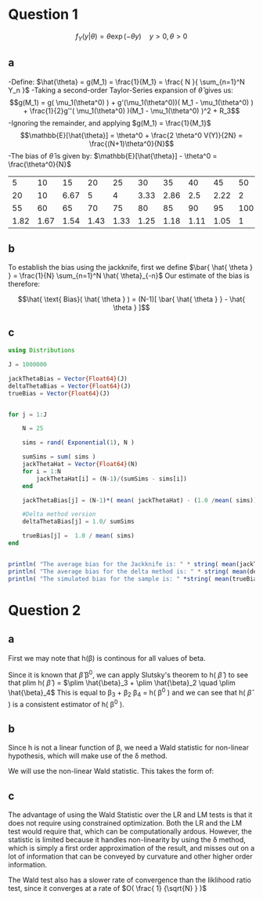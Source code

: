 

* Question 1
$$f_Y(y|\theta) = \theta \exp( - \theta y ) \quad y > 0, \theta > 0$$
** a
-Define: $\hat{\theta} = g(M_1) = \frac{1}{M_1} = \frac{ N }{ \sum_{n=1}^N Y_n }$
-Taking a second-order Taylor-Series expansion of $\hat{\theta}$ gives us: 
$$g(M_1) = g( \mu_1(\theta^0) ) + g'(\mu_1(\theta^0))( M_1 - \mu_1(\theta^0) ) + \frac{1}{2}g''( \mu_1(\theta^0) )(M_1 - \mu_1(\theta^0) )^2 + R_3$$
-Ignoring the remainder, and applying $g(M_1) = \frac{1}{M_1}$
$$\mathbb{E}[\hat{\theta}] = \theta^0 + \frac{2 \theta^0 V(Y)}{2N} = \frac{(N+1)\theta^0}{N}$$
-The bias of $\hat{\theta}$ is given by: $\mathbb{E}[\hat{\theta}] - \theta^0 = \frac{\theta^0}{N}$
#+BEGIN_SRC R :exports results :colnames no 
n <- 1:20*5
f <- (1 / n ) *100.0
z <- t( data.frame( n[1:10], round(f[1:10],2), n[11:20], round(f[11:20],2) ) )
#+END_SRC


#+RESULTS:
|    5 |   10 |   15 |   20 |   25 |   30 |   35 |   40 |   45 |  50 |
|   20 |   10 | 6.67 |    5 |    4 | 3.33 | 2.86 |  2.5 | 2.22 |   2 |
|   55 |   60 |   65 |   70 |   75 |   80 |   85 |   90 |   95 | 100 |
| 1.82 | 1.67 | 1.54 | 1.43 | 1.33 | 1.25 | 1.18 | 1.11 | 1.05 |   1 | 
  
** b

To establish the bias using the jackknife, first we define $\bar{
\hat{ \theta } } = \frac{1}{N} \sum_{n=1}^N \hat{ \theta}_{-n}$ Our estimate of the bias
is therefore: 

$$\hat{ \text{ Bias}( \hat{ \theta } ) = (N-1)[ \bar{ \hat{ \theta } } - \hat{ \theta } ]$$

** c

#+BEGIN_SRC julia :results output :exports both
using Distributions

J = 1000000

jackThetaBias = Vector{Float64}(J)
deltaThetaBias = Vector{Float64}(J)
trueBias = Vector{Float64}(J)


for j = 1:J

    N = 25

    sims = rand( Exponential(1), N )

    sumSims = sum( sims )
    jackThetaHat = Vector{Float64}(N)
    for i = 1:N
        jackThetaHat[i] = (N-1)/(sumSims - sims[i])
    end

    jackThetaBias[j] = (N-1)*( mean( jackThetaHat) - (1.0 /mean( sims)))

    #Delta method version
    deltaThetaBias[j] = 1.0/ sumSims

    trueBias[j] =  1.0 / mean( sims)
end


println( "The average bias for the Jackknife is: " * string( mean(jackThetaBias) ))
println( "The average bias for the delta method is: " * string( mean(deltaThetaBias)))
println( "The simulated bias for the sample is: " *string( mean(trueBias) - 1.0))

#+END_SRC

#+RESULTS:
[[file:histogrm.jpg]]


* Question 2

** a
First we may note that h(\beta) is continous for all values of beta.

Since it is known that \hat{\beta} \toward \beta^0, we can apply Slutsky's
theorem to h( $\hat{ \beta }$ ) to see that plim h( $\hat{ \beta }$ ) = $\plim
\hat{\beta}_3 + \plim \hat{\beta}_2 \quad \plim \hat{\beta}_4$ This is equal to \beta_3 + \beta_2 \beta_4
= h( \beta^0 ) and we can see that h( $\hat{ \beta }$ ) is a consistent estimator
of h( \beta^0 ).

** b
Since h is not a linear function of \beta, we need a Wald statistic for
non-linear hypothesis, which will make use of the \delta method.

We will use the non-linear Wald statistic. This takes the form of: 

\begin{equation}
$$h(\hat{\theta)) [ h'( \hat{\theta} ) \mathbb{ V }( \hat{ \beta} ) h'( \hat{\theta} ) ]^{-1} h( \hat{\theta} ) \sim \chi^2 ( 1 )$$
\end{equation}
** c
The advantage of using the Wald Statistic over the LR and LM tests is
that it does not require using constrained optimization. Both the LR
and the LM test would require that, which can be computationally
ardous. However, the statistic is limited because it handles
non-linearity by using the \delta method, which is simply a first order
approximation of the result, and misses out on a lot of information
that can be conveyed by curvature and other higher order information.

The Wald test also has a slower rate of convergence than the liklihood
ratio test, since it converges at a rate of $O( \frac{ 1} {\sqrt{N} } )$
